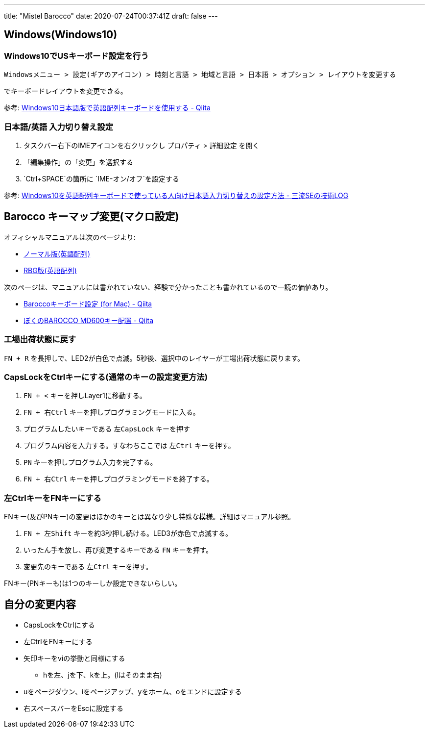 ---
title: "Mistel Barocco"
date: 2020-07-24T00:37:41Z
draft: false
---

== Windows(Windows10)

=== Windows10でUSキーボード設定を行う

`Windowsメニュー > 設定(ギアのアイコン) > 時刻と言語 > 地域と言語 > 日本語 > オプション > レイアウトを変更する`

でキーボードレイアウトを変更できる。

参考:
http://qiita.com/shimizu14/items/000cceb9e72a492b9176[Windows10日本語版で英語配列キーボードを使用する
- Qiita]

[[日本語英語_入力切り替え設定]]
=== 日本語/英語 入力切り替え設定

. タスクバー右下のIMEアイコンを右クリックし プロパティ > 詳細設定 を開く
. 「編集操作」の「変更」を選択する
. `Ctrl+SPACE`の箇所に `IME-オン/オフ`を設定する

参考:
http://ko-log.net/archives/2561460.html[Windows10を英語配列キーボードで使っている人向け日本語入力切り替えの設定方法
- 三流SEの技術LOG]

[[barocco_キーマップ変更マクロ設定]]
== Barocco キーマップ変更(マクロ設定)

オフィシャルマニュアルは次のページより:

* http://www.archisite.co.jp/products/mistel/Barocco-en/[ノーマル版(英語配列)]
* http://www.archisite.co.jp/products/mistel/Barocco-rgb-en/[RBG版(英語配列)]

次のページは、マニュアルには書かれていない、経験で分かったことも書かれているので一読の価値あり。

* http://qiita.com/khiri-co/items/2e509be9ad94f09b3be9[Baroccoキーボード設定
(for Mac) - Qiita]
* http://qiita.com/Takuan_Oishii/items/0f7a0d278980265b69a5[ぼくのBAROCCO
MD600キー配置 - Qiita]

=== 工場出荷状態に戻す

`FN + R`
を長押しで、LED2が白色で点滅。5秒後、選択中のレイヤーが工場出荷状態に戻ります。

=== CapsLockをCtrlキーにする(通常のキーの設定変更方法)

. `FN + <` キーを押しLayer1に移動する。
. `FN + 右Ctrl` キーを押しプログラミングモードに入る。
. プログラムしたいキーである `左CapsLock` キーを押す
. プログラム内容を入力する。すなわちここでは `左Ctrl` キーを押す。
. `PN` キーを押しプログラム入力を完了する。
. `FN + 右Ctrl` キーを押しプログラミングモードを終了する。

=== 左CtrlキーをFNキーにする

FNキー(及びPNキー)の変更はほかのキーとは異なり少し特殊な模様。詳細はマニュアル参照。

. `FN + 左Shift` キーを約3秒押し続ける。LED3が赤色で点滅する。
. いったん手を放し、再び変更するキーである `FN` キーを押す。
. 変更先のキーである `左Ctrl` キーを押す。

FNキー(PNキーも)は1つのキーしか設定できないらしい。

== 自分の変更内容

* CapsLockをCtrlにする
* 左CtrlをFNキーにする
* 矢印キーをviの挙動と同様にする
** hを左、jを下、kを上。(lはそのまま右)
* uをページダウン、iをページアップ、yをホーム、oをエンドに設定する
* 右スペースバーをEscに設定する

